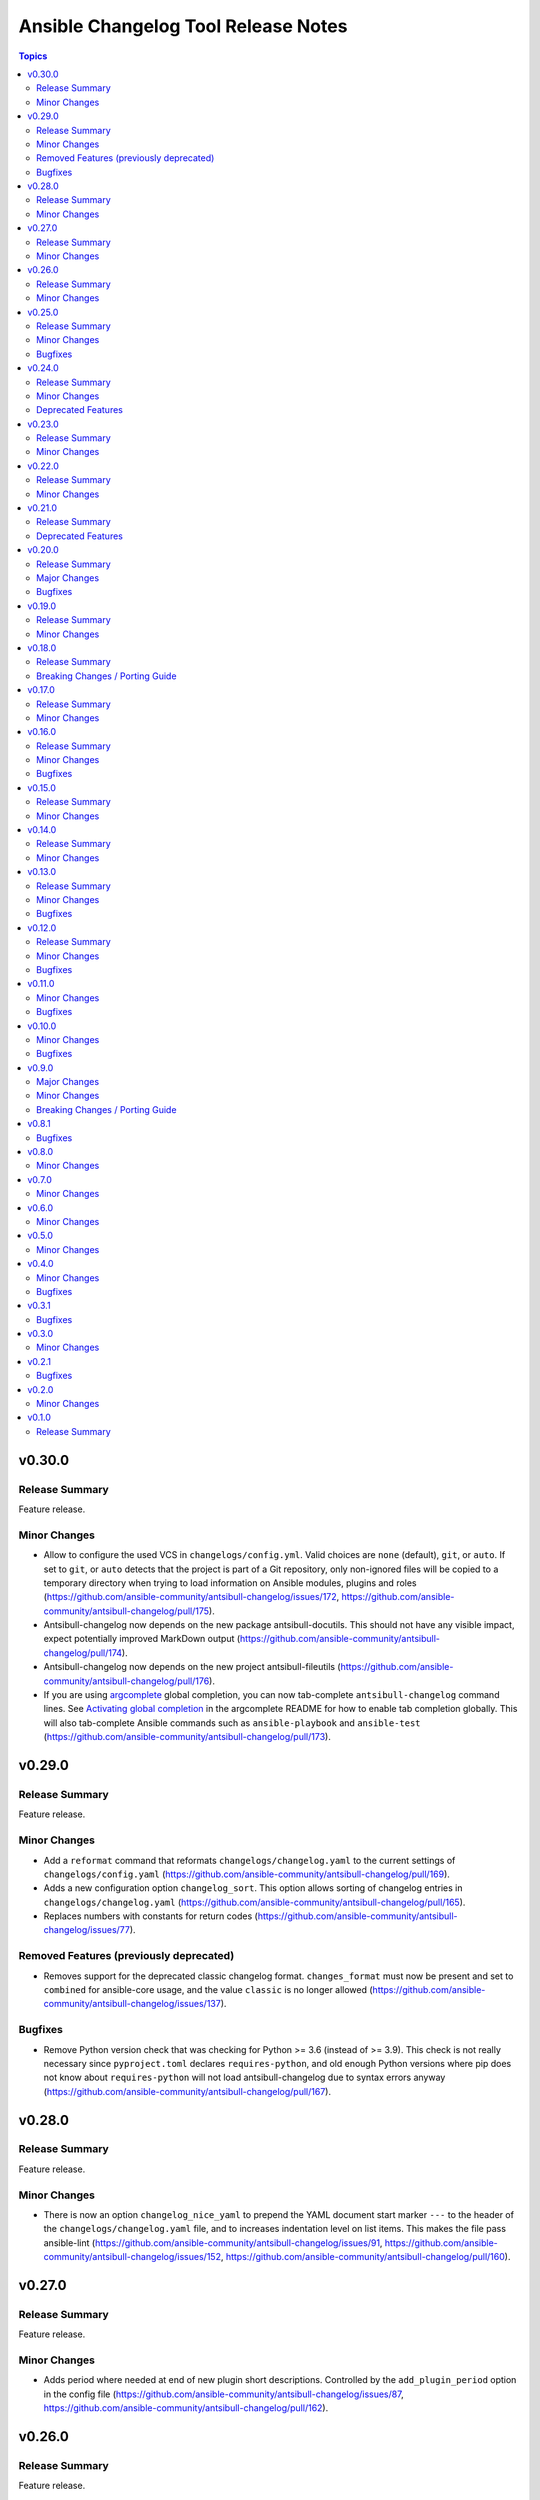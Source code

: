 ====================================
Ansible Changelog Tool Release Notes
====================================

.. contents:: Topics

v0.30.0
=======

Release Summary
---------------

Feature release.

Minor Changes
-------------

- Allow to configure the used VCS in ``changelogs/config.yml``. Valid choices are ``none`` (default), ``git``, or ``auto``. If set to ``git``, or ``auto`` detects that the project is part of a Git repository, only non-ignored files will be copied to a temporary directory when trying to load information on Ansible modules, plugins and roles (https://github.com/ansible-community/antsibull-changelog/issues/172, https://github.com/ansible-community/antsibull-changelog/pull/175).
- Antsibull-changelog now depends on the new package antsibull-docutils. This should not have any visible impact, expect potentially improved MarkDown output (https://github.com/ansible-community/antsibull-changelog/pull/174).
- Antsibull-changelog now depends on the new project antsibull-fileutils (https://github.com/ansible-community/antsibull-changelog/pull/176).
- If you are using `argcomplete <https://pypi.org/project/argcomplete/>`__ global completion, you can now tab-complete ``antsibull-changelog`` command lines. See `Activating global completion <https://pypi.org/project/argcomplete/#activating-global-completion>`__ in the argcomplete README for how to enable tab completion globally. This will also tab-complete Ansible commands such as ``ansible-playbook`` and ``ansible-test`` (https://github.com/ansible-community/antsibull-changelog/pull/173).

v0.29.0
=======

Release Summary
---------------

Feature release.

Minor Changes
-------------

- Add a ``reformat`` command that reformats ``changelogs/changelog.yaml`` to the current settings of ``changelogs/config.yaml`` (https://github.com/ansible-community/antsibull-changelog/pull/169).
- Adds a new configuration option ``changelog_sort``. This option allows sorting of changelog entries in ``changelogs/changelog.yaml`` (https://github.com/ansible-community/antsibull-changelog/pull/165).
- Replaces numbers with constants for return codes (https://github.com/ansible-community/antsibull-changelog/issues/77).

Removed Features (previously deprecated)
----------------------------------------

- Removes support for the deprecated classic changelog format. ``changes_format`` must now be present and set to ``combined`` for ansible-core usage, and the value ``classic`` is no longer allowed (https://github.com/ansible-community/antsibull-changelog/issues/137).

Bugfixes
--------

- Remove Python version check that was checking for Python >= 3.6 (instead of >= 3.9). This check is not really necessary since ``pyproject.toml`` declares ``requires-python``, and old enough Python versions where pip does not know about ``requires-python`` will not load antsibull-changelog due to syntax errors anyway (https://github.com/ansible-community/antsibull-changelog/pull/167).

v0.28.0
=======

Release Summary
---------------

Feature release.

Minor Changes
-------------

- There is now an option ``changelog_nice_yaml`` to prepend the YAML document start
  marker ``---`` to the header of the ``changelogs/changelog.yaml`` file, and to increases
  indentation level on list items. This makes the file pass ansible-lint
  (https://github.com/ansible-community/antsibull-changelog/issues/91,
  https://github.com/ansible-community/antsibull-changelog/issues/152,
  https://github.com/ansible-community/antsibull-changelog/pull/160).

v0.27.0
=======

Release Summary
---------------

Feature release.

Minor Changes
-------------

- Adds period where needed at end of new plugin short descriptions. Controlled by the ``add_plugin_period`` option in the config file (https://github.com/ansible-community/antsibull-changelog/issues/87, https://github.com/ansible-community/antsibull-changelog/pull/162).

v0.26.0
=======

Release Summary
---------------

Feature release.

Minor Changes
-------------

- The Markdown output format is now compatible with `python-markdown <https://python-markdown.github.io/>`_ and `mkdocs <https://www.mkdocs.org/>`_, as long as the `pymdownx.escapeall <https://facelessuser.github.io/pymdown-extensions/extensions/escapeall/>`_ extension is enabled (https://github.com/ansible-community/antsibull-changelog/pull/153).

v0.25.0
=======

Release Summary
---------------

Bugfix and feature release.

Minor Changes
-------------

- Add ``--version`` flag to print package version and exit (https://github.com/ansible-community/antsibull-changelog/pull/147).

Bugfixes
--------

- When multiple output formats are defined and ``antsibull-changelog generate`` is used with both ``--output`` and ``--output-format``, an error was displayed that ``--output-format`` must be specified (https://github.com/ansible-community/antsibull-changelog/issues/149, https://github.com/ansible-community/antsibull-changelog/pull/151).

v0.24.0
=======

Release Summary
---------------

Feature release which now allows to output MarkDown.

Minor Changes
-------------

- Allow automatically retrieving package version for hatch projects with the ``hatch version`` command (https://github.com/ansible-community/antsibull-changelog/pull/141).
- Allow to render changelogs as MarkDown. The output formats written can be controlled with the ``output_formats`` option in the config file (https://github.com/ansible-community/antsibull-changelog/pull/139).
- Officially support Python 3.12 (https://github.com/ansible-community/antsibull-changelog/pull/134).

Deprecated Features
-------------------

- Some code in ``antsibull_changelog.changelog_entry`` has been deprecated, and the ``antsibull_changelog.rst`` module has been deprecated completely. If you use them in your own code, please take a look at the `PR deprecating them <https://github.com/ansible-community/antsibull-changelog/pull/139>`__ for information on how to stop using them (https://github.com/ansible-community/antsibull-changelog/pull/139).

v0.23.0
=======

Release Summary
---------------

Feature release.

Minor Changes
-------------

- Allow to generate changelog for a specific version (https://github.com/ansible-community/antsibull-changelog/pull/130).
- Allow to generate only the last entry without preamble with the ``generate`` command (https://github.com/ansible-community/antsibull-changelog/pull/131).
- Allow to write ``generate`` output to a user-provided file (https://github.com/ansible-community/antsibull-changelog/pull/131).

v0.22.0
=======

Release Summary
---------------

New feature release

Minor Changes
-------------

- Add ``antsibull-changelog-lint`` and ``antsibull-changelog-lint-changelog-yaml`` pre-commit.com hooks (https://github.com/ansible-community/antsibull-changelog/pull/125).
- Add ``toml`` extra to pull in a toml parser to use to guess the version based on ``pyproject.toml`` (https://github.com/ansible-community/antsibull-changelog/pull/126).

v0.21.0
=======

Release Summary
---------------

Maintenance release with a deprecation.

Deprecated Features
-------------------

- Support for ``classic`` changelogs is deprecated and will be removed soon. If you need to build changelogs for Ansible 2.9 or before, please use an older version (https://github.com/ansible-community/antsibull-changelog/pull/123).

v0.20.0
=======

Release Summary
---------------

Bugfix and maintenance release using a new build system.

Major Changes
-------------

- Change pyproject build backend from ``poetry-core`` to ``hatchling``. ``pip install antsibull`` works exactly the same as before, but some users may be affected depending on how they build/install the project (https://github.com/ansible-community/antsibull-changelog/pull/109).

Bugfixes
--------

- When releasing ansible-core and only one of ``--version`` and ``--codename`` is supplied, error out instead of ignoring the supplied value (https://github.com/ansible-community/antsibull-changelog/issues/104, https://github.com/ansible-community/antsibull-changelog/pull/105).

v0.19.0
=======

Release Summary
---------------

Feature release.

Minor Changes
-------------

- Allow to extract other project versions for JavaScript / TypeScript projects from ``package.json`` (https://github.com/ansible-community/antsibull-changelog/pull/100).
- Allow to extract other project versions for Python projects from PEP 621 conformant ``pyproject.toml`` (https://github.com/ansible-community/antsibull-changelog/pull/100).
- Support Python 3.11's ``tomllib`` to load ``pyproject.toml`` (https://github.com/ansible-community/antsibull-changelog/issues/101, https://github.com/ansible-community/antsibull-changelog/pull/102).
- Use more specific exceptions than ``Exception`` for some cases in internal code (https://github.com/ansible-community/antsibull-changelog/pull/103).

v0.18.0
=======

Release Summary
---------------

Maintenance release that drops support for older Python versions.

Breaking Changes / Porting Guide
--------------------------------

- Drop support for Python 3.6, 3.7, and 3.8 (https://github.com/ansible-community/antsibull-changelog/pull/93).

v0.17.0
=======

Release Summary
---------------

Feature release for ansible-core.

Minor Changes
-------------

- Only allow a ``trival`` section in the ansible-core/ansible-base changelog when explicitly configured (https://github.com/ansible-community/antsibull-changelog/pull/90).

v0.16.0
=======

Release Summary
---------------

Feature and bugfix release.

Minor Changes
-------------

- Allow to extract other project versions for Python poetry projects from ``pyproject.toml`` (https://github.com/ansible-community/antsibull-changelog/pull/80).
- The files in the source repository now follow the `REUSE Specification <https://reuse.software/spec/>`_. The only exceptions are changelog fragments in ``changelogs/fragments/`` (https://github.com/ansible-community/antsibull-changelog/pull/82).

Bugfixes
--------

- Mark rstcheck 4.x and 5.x as compatible. Support rstcheck 6.x as well (https://github.com/ansible-community/antsibull-changelog/pull/81).

v0.15.0
=======

Release Summary
---------------

Feature release.

Minor Changes
-------------

- Add ``changelogs/changelog.yaml`` file format linting subcommand that was previously part of antsibull-lint (https://github.com/ansible-community/antsibull-changelog/pull/76, https://github.com/ansible-community/antsibull/issues/410).

v0.14.0
=======

Release Summary
---------------

Feature release that will speed up the release process with ansible-core 2.13.

Minor Changes
-------------

- The internal ``changelog.yaml`` linting API allows to use ``packaging.version.Version`` for version numbers instead of semantic versioning (https://github.com/ansible-community/antsibull-changelog/pull/73).
- Use the new ``--metadata-dump`` option for ansible-core 2.13+ to quickly dump and extract all module/plugin ``version_added`` values for the collection (https://github.com/ansible-community/antsibull-changelog/pull/72).

v0.13.0
=======

Release Summary
---------------

This release makes changelog building more reliable.

Minor Changes
-------------

- Always lint fragments before releasing (https://github.com/ansible-community/antsibull-changelog/issues/65, https://github.com/ansible-community/antsibull-changelog/pull/67).

Bugfixes
--------

- Fix issues with module namespaces when symlinks appear in the path to the temp directory (https://github.com/ansible-community/antsibull-changelog/issues/68, https://github.com/ansible-community/antsibull-changelog/pull/69).
- Stop mentioning ``galaxy.yaml`` instead of ``galaxy.yml`` in some error messages (https://github.com/ansible-community/antsibull-changelog/pull/66).

v0.12.0
=======

Release Summary
---------------

New feature release which supports other projects than ansible-core and Ansible collections.

Minor Changes
-------------

- Support changelogs for other projects than ansible-core/-base and Ansible collections (https://github.com/ansible-community/antsibull-changelog/pull/60).

Bugfixes
--------

- Fix prerelease collapsing when ``use_semantic_versioning`` is set to ``true`` for ansible-core.

v0.11.0
=======

Minor Changes
-------------

- When using ansible-core 2.11 or newer, will now detect new roles with argument spec. We only consider the ``main`` entrypoint of roles.

Bugfixes
--------

- When subdirectories of ``modules`` are used in ansible-base/ansible-core, the wrong module name was passed to ``ansible-doc`` when ``--use-ansible-doc`` was not used.

v0.10.0
=======

Minor Changes
-------------

- The new ``--cummulative-release`` option for ``antsibull-changelog release`` allows to add all plugins and objects to a release since whose ``version_added`` is later than the previous release version (or ancestor if there was no previous release), and at latest the current release version. This is needed for major releases of ``community.general`` and similarly organized collections.
- Will now print a warning when a release is made where the no ``prelude_section_name`` section (default: ``release_summary``) appears.

Bugfixes
--------

- Make sure that the plugin caching inside ansible-base/-core works without ``--use-ansible-doc``.

v0.9.0
======

Major Changes
-------------

- Add support for reporting new playbooks and roles in collections.
- Add support for special changelog fragment sections which add new plugins and/or objects to the changelog for this version. This is mainly useful for ``test`` and ``filter`` plugins, and for ``playbook`` and ``role`` objects, which are not yet automatically detected and mentioned in ``changelogs/changelog.yaml`` or the generated RST changelog.

  The format of these sections and their content is as follows::

      ---
      add plugin.filter:
        - name: to_time_unit
          description: Converts a time expression to a given unit
        - name: to_seconds
          description: Converts a time expression to seconds
      add object.role:
        - name: nginx
          description: The most awesome nginx installation role ever
      add object.playbook:
        - name: wipe_server
          description: Totally wipes a server

  For every entry, a list of plugins (section ``add plugin.xxx``) or objects (section ``add object.xxx``) of the given type (``filter``, ``test`` for plugins, ``playbook``, ``role`` for objects) will be added. Every plugin or object has a short name as well as a short description. These fields correspond to the module/plugin name and the ``short_description`` field of the ``DOCUMENTATION`` block of modules and documentable plugins.

Minor Changes
-------------

- Add ``--update-existing`` option for ``antsibull-changelog release``, which allows to update the current release's release date and (if relevant) codename instead of simply reporting that the release already exists.

Breaking Changes / Porting Guide
--------------------------------

- The new option ``prevent_known_fragments`` with default value being the value of ``keep_fragments`` allows to control whether fragments with names that already appeared in the past are ignored or not. The new behavior happens if ``keep_fragments=false``, and is less surprising to users (see https://github.com/ansible-community/antsibull-changelog/issues/46). Changelogs with ``keep_fragments=true``, like the ansible-base/ansible-core changelog, are not affected.

v0.8.1
======

Bugfixes
--------

- Fixed error on generating changelogs when using the trivial section.

v0.8.0
======

Minor Changes
-------------

- Allow to not save a changelog on release when using API.
- Allow to sanitize changelog data on load/save. This means that unknown information will be removed, and bad information will be stripped. This will be enabled in newly created changelog configs, but is disabled for backwards compatibility.

v0.7.0
======

Minor Changes
-------------

- A new config option, ``ignore_other_fragment_extensions`` allows for configuring whether only ``.yaml`` and ``.yml`` files are used (as mandated by the ``ansible-test sanity --test changelog`` test). The default value for existing configurations is ``false``, and for new configurations ``true``.
- Allow to use semantic versioning also for Ansible-base with the ``use_semantic_versioning`` configuration setting.
- Refactoring changelog generation code to provide all preludes (release summaries) in changelog entries, and provide generic functionality to extract a grouped list of versions. These changes are mainly for the antsibull project.

v0.6.0
======

Minor Changes
-------------

- New changelog configurations place the ``CHANGELOG.rst`` file by default in the top-level directory, and not in ``changelogs/``.
- The config option ``archive_path_template`` allows to move fragments into an archive directory when ``keep_fragments`` is set to ``false``.
- The option ``use_fqcn`` (set to ``true`` in new configurations) allows to use FQCN for new plugins and modules.

v0.5.0
======

Minor Changes
-------------

- The internal changelog generator code got more flexible to help antsibull generate Ansible porting guides.

v0.4.0
======

Minor Changes
-------------

- Allow to enable or disable flatmapping via ``config.yaml``.

Bugfixes
--------

- Fix bad module namespace detection when collection was symlinked into Ansible's collection search path. This also allows to add releases to collections which are not installed in a way that Ansible finds them.

v0.3.1
======

Bugfixes
--------

- Do not fail when ``changelogs/fragments`` does not exist. Simply assume there are no fragments in that case.
- Improve behavior when ``changelogs/config.yaml`` is not a dictionary, or does not contain ``sections``.
- Improve error message when ``--is-collection`` is specified and ``changelogs/config.yaml`` cannot be found, or when the ``lint`` subcommand is used.

v0.3.0
======

Minor Changes
-------------

- Allow to pass path to ansible-doc binary via ``--ansible-doc-bin``.
- Changelog generator can be ran via ``python -m antsibull_changelog``.
- Use ``ansible-doc`` instead of ``/path/to/checkout/bin/ansible-doc`` when being run in ansible-base checkouts.

v0.2.1
======

Bugfixes
--------

- Allow to enumerate plugins/modules with ansible-doc by specifying ``--use-ansible-doc``.

v0.2.0
======

Minor Changes
-------------

- Added more testing.
- Fix internal API for ACD changelog generation (pruning and concatenation of changelogs).
- Improve error handling.
- Improve reStructuredText creation when new modules with and without namespace exist at the same time.
- Title generation improved (remove superfluous space).
- Use PyYAML C loader/dumper if available.
- ``lint`` subcommand no longer requires specification whether it is run inside a collection or not (if usual indicators are absent).

v0.1.0
======

Release Summary
---------------

Initial release as antsibull-changelog. The Ansible Changelog Tool has originally been developed by @mattclay in `the ansible/ansible <https://github.com/ansible/ansible/blob/stable-2.9/packaging/release/changelogs/changelog.py>`_ repository for Ansible itself. It has been extended in `felixfontein/ansible-changelog <https://github.com/felixfontein/ansible-changelog/>`_ and `ansible-community/antsibull <https://github.com/ansible-community/antsibull/>`_ to work with collections, until it was moved to its current location `ansible-community/antsibull-changelog <https://github.com/ansible-community/antsibull-changelog/>`_.
